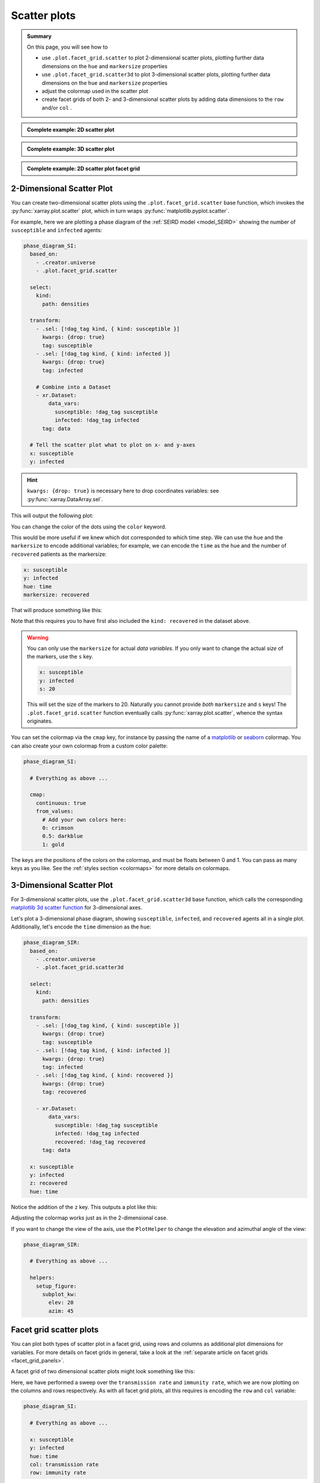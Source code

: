Scatter plots
=============

.. admonition:: Summary

    On this page, you will see how to

    * use ``.plot.facet_grid.scatter`` to plot 2-dimensional scatter plots, plotting further data dimensions on the ``hue`` and ``markersize`` properties
    * use ``.plot.facet_grid.scatter3d`` to plot 3-dimensional scatter plots, plotting further data dimensions on the ``hue`` and ``markersize`` properties
    * adjust the colormap used in the scatter plot
    * create facet grids of both 2- and 3-dimensional scatter plots by adding data dimensions to the ``row`` and/or ``col`` .

.. admonition:: Complete example: 2D scatter plot
    :class: dropdown

    .. literalinclude:: ../../../_cfg/SEIRD/universe_plots/eval.yml
        :language: yaml
        :dedent: 0
        :start-after: ### Start --- scatter_2d
        :end-before: ### End --- scatter_2d

.. admonition:: Complete example: 3D scatter plot
    :class: dropdown

    .. literalinclude:: ../../../_cfg/SEIRD/universe_plots/eval.yml
        :language: yaml
        :dedent: 0
        :start-after: ### Start --- scatter_3d
        :end-before: ### End --- scatter_3d

.. admonition:: Complete example: 2D scatter plot facet grid
    :class: dropdown

    .. literalinclude:: ../../../_cfg/SEIRD/multiverse_plots/eval.yml
        :language: yaml
        :dedent: 0
        :start-after: ### Start --- scatter_2d_facet
        :end-before: ### End --- scatter_2d_facet



2-Dimensional Scatter Plot
^^^^^^^^^^^^^^^^^^^^^^^^^^
You can create two-dimensional scatter plots using the ``.plot.facet_grid.scatter`` base function, which invokes the :py:func:`xarray.plot.scatter` plot, which in turn wraps :py:func:`matplotlib.pyplot.scatter`.

For example, here we are plotting a phase diagram of the :ref:`SEIRD model <model_SEIRD>` showing the number of ``susceptible`` and ``infected`` agents:

.. code-block:: yaml

    phase_diagram_SI:
      based_on:
        - .creator.universe
        - .plot.facet_grid.scatter

      select:
        kind:
          path: densities

      transform:
        - .sel: [!dag_tag kind, { kind: susceptible }]
          kwargs: {drop: true}
          tag: susceptible
        - .sel: [!dag_tag kind, { kind: infected }]
          kwargs: {drop: true}
          tag: infected

        # Combine into a Dataset
        - xr.Dataset:
            data_vars:
              susceptible: !dag_tag susceptible
              infected: !dag_tag infected
          tag: data

      # Tell the scatter plot what to plot on x- and y-axes
      x: susceptible
      y: infected

.. hint::

    ``kwargs: {drop: true}`` is necessary here to drop coordinates variables: see :py:func:`xarray.DataArray.sel`.

This will output the following plot:

.. image:: ../../../_static/_gen/SEIRD/universe_plots/scatter_2d_simple.pdf
    :width: 800
    :alt: A simple 2d scatter plot

You can change the color of the dots using the ``color`` keyword.

This would be more useful if we knew which dot corresponded to which time step.
We can use the ``hue`` and the ``markersize`` to encode additional variables; for example, we can encode the ``time`` as the hue and the number of ``recovered`` patients as the markersize:

.. code-block:: yaml

    x: susceptible
    y: infected
    hue: time
    markersize: recovered

That will produce something like this:

.. image:: ../../../_static/_gen/SEIRD/universe_plots/scatter_2d.pdf
    :width: 800
    :alt: 2d scatter plot with hue and markersize set

Note that this requires you to have first also included the ``kind: recovered`` in the dataset above.

.. warning::

    You can only use the ``markersize`` for actual *data variables*.
    If you only want to change the actual *size* of the markers, use the ``s`` key.

    .. code-block:: yaml

        x: susceptible
        y: infected
        s: 20

    This will set the size of the markers to 20.
    Naturally you cannot provide *both* ``markersize`` and ``s`` keys!
    The ``.plot.facet_grid.scatter`` function eventually calls :py:func:`xarray.plot.scatter`, whence the syntax originates.

You can set the colormap via the ``cmap`` key, for instance by passing the name of a `matplotlib <https://matplotlib.org/stable/tutorials/colors/colormaps.html>`_ or `seaborn <https://seaborn.pydata.org/tutorial/color_palettes.html>`_ colormap.
You can also create your own colormap from a custom color palette:

.. code-block:: yaml

    phase_diagram_SI:

      # Everything as above ...

      cmap:
        continuous: true
        from_values:
          # Add your own colors here:
          0: crimson
          0.5: darkblue
          1: gold

The keys are the positions of the colors on the colormap, and must be floats
between 0 and 1.
You can pass as many keys as you like.
See the :ref:`styles section <colormaps>` for more details on colormaps.


3-Dimensional Scatter Plot
^^^^^^^^^^^^^^^^^^^^^^^^^^
For 3-dimensional scatter plots, use the ``.plot.facet_grid.scatter3d`` base
function, which calls the corresponding `matplotlib 3d scatter function <https://matplotlib.org/stable/api/_as_gen/mpl_toolkits.mplot3d.axes3d.Axes3D.html#mpl_toolkits.mplot3d.axes3d.Axes3D.scatter>`_ for 3-dimensional axes.

Let's plot a 3-dimensional phase diagram, showing ``susceptible``, ``infected``, and ``recovered`` agents all in a single plot.
Additionally, let's encode the ``time`` dimension as the ``hue``:

.. code-block:: yaml

    phase_diagram_SIR:
      based_on:
        - .creator.universe
        - .plot.facet_grid.scatter3d

      select:
        kind:
          path: densities

      transform:
        - .sel: [!dag_tag kind, { kind: susceptible }]
          kwargs: {drop: true}
          tag: susceptible
        - .sel: [!dag_tag kind, { kind: infected }]
          kwargs: {drop: true}
          tag: infected
        - .sel: [!dag_tag kind, { kind: recovered }]
          kwargs: {drop: true}
          tag: recovered

        - xr.Dataset:
            data_vars:
              susceptible: !dag_tag susceptible
              infected: !dag_tag infected
              recovered: !dag_tag recovered
          tag: data

      x: susceptible
      y: infected
      z: recovered
      hue: time

Notice the addition of the ``z`` key.
This outputs a plot like this:

.. image:: ../../../_static/_gen/SEIRD/universe_plots/scatter_3d.pdf
    :width: 800
    :alt: simple 3d scatter plot

Adjusting the colormap works just as in the 2-dimensional case.

If you want to change the view of the axis, use the ``PlotHelper`` to change the elevation and azimuthal angle of the view:

.. code-block:: yaml

    phase_diagram_SIR:

      # Everything as above ...

      helpers:
        setup_figure:
          subplot_kw:
            elev: 20
            azim: 45


Facet grid scatter plots
^^^^^^^^^^^^^^^^^^^^^^^^
You can plot both types of scatter plot in a facet grid, using rows and columns
as additional plot dimensions for variables.
For more details on facet grids in general, take a look at the :ref:`separate article on facet grids <facet_grid_panels>`.

A facet grid of two dimensional scatter plots might look something like this:

.. image:: ../../../_static/_gen/SEIRD/universe_plots/scatter_2d.pdf
    :width: 800
    :alt: 2d facet grid scatter plot

Here, we have performed a sweep over the ``transmission rate`` and ``immunity rate``, which we are now plotting on the columns and rows respectively.
As with all facet grid plots, all this requires is encoding the ``row`` and ``col`` variable:

.. code-block:: yaml

    phase_diagram_SI:

      # Everything as above ...

      x: susceptible
      y: infected
      hue: time
      col: transmission rate
      row: immunity rate

And of course, the same works for three-dimensional plots (take care to change the base plot to ``.plots.facet_grid.scatter3d``!):

.. code-block:: yaml

    phase_diagram_SIR:

      # Base your plot on facet_grid.scatter3d
      based_on:
        - .creator.universe
        - .plot.facet_grid.scatter3d

      # Select and transform your data, as before
      select_and_combine:
        fields:
          kind:
            path: densities

      transform:
        - .sel: [!dag_tag kind, { kind: susceptible }]
          kwargs: { drop: true }
          tag: susceptible
        - .sel: [!dag_tag kind, { kind: infected }]
          kwargs: { drop: true }
          tag: infected
        - .sel: [!dag_tag kind, { kind: recovered }]
          kwargs: { drop: true }
          tag: recovered

        - xr.Dataset:
            data_vars:
              susceptible: !dag_tag susceptible
              infected: !dag_tag infected
              recovered: !dag_tag recovered
          tag: data

      # Distribute your variables:
      x: susceptible
      y: infected
      z: recovered
      col: transmission rate
      hue: time

      # Set a colormap, if you like
      cmap:
        continuous: true
        from_values:
          0: gold
          1: skyblue

.. image:: ../../../_static/_gen/SEIRD/multiverse_plots/scatter_3d.pdf
    :width: 800
    :alt: 3d facet grid scatter plot

You might need to adjust the figure size and the margins a little.
The ``figsize`` keyword (handled by :py:class:`xarray.plot.FacetGrid`) as well as various features of the ``PlotHelper`` might be useful here:

.. code-block:: yaml

    phase_diagram_SIR:

      # Everything as above ...

      # Control the figure size
      figsize: [8, 4]

      # Use the plot helper to set various additional features
      helpers:
        # Adjust the right border of the plot
        subplots_adjust:
          right: 0.75

        # Set the ticks.
        set_tick_formatters:
          x: &tick_format
            major:
              name: StrMethodFormatter
              args: ['{x: 0.1f}']
          z:
            <<: *tick_format
        set_ticks:
          y:
            major: [0, 0.05, 0.1]

Observe the use of YAML anchors to avoid having to type things multiple times: these are described in more detail in the :ref:`style article <plot_style>`.
The :ref:`PlotHelper <plot_helper>` gives you a variety of options to format the ticks and use specific labels.

.. note::

    If you want to change the view of the axis in the case of the **faceting 3-dimensional scatter plot**, the parameters need to be passed somewhat differently than in the non-faceting case:

    .. code-block:: yaml

        phase_diagram_SIR:
          # Everything as above ...
          subplot_kws:  # sic, with trailing s unlike within setup_figure
            elev: 20
            azim: 45

    This is because in the faceting case, the :py:class:`xarray.plot.FacetGrid` class takes care of setting up the figure, not the :py:class:`~dantro.plot.plot_helper.PlotHelper`.
    We are working on a better solution that avoids needing to specify the parameters in multiple places.
